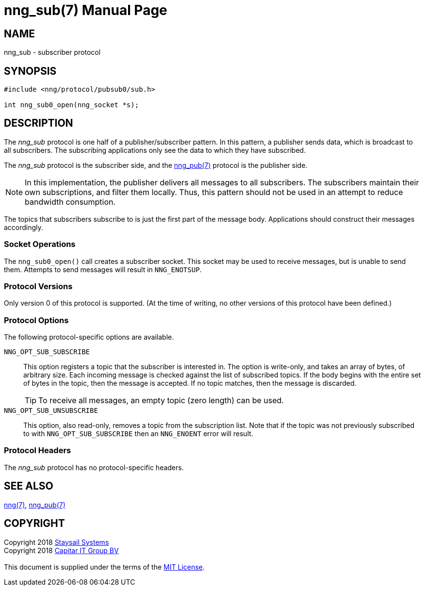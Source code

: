 = nng_sub(7)
:doctype: manpage
:manmanual: nng
:mansource: nng
:copyright: Copyright 2018 mailto:info@staysail.tech[Staysail Systems, Inc.] + \
	    Copyright 2018 mailto:info@capitar.com[Capitar IT Group BV] + \
	    {blank} + \
	    This document is supplied under the terms of the \
	    https://opensource.org/licenses/MIT[MIT License].

== NAME

nng_sub - subscriber protocol

== SYNOPSIS

[source,c]
----------
#include <nng/protocol/pubsub0/sub.h>

int nng_sub0_open(nng_socket *s);
----------

== DESCRIPTION

The _nng_sub_ protocol is one half of a publisher/subscriber pattern.
In this pattern, a publisher sends data, which is broadcast to all
subscribers.  The subscribing applications only see the data to which
they have subscribed.

The _nng_sub_ protocol is the subscriber side, and the
<<nng_pub#,nng_pub(7)>> protocol is the publisher side.

NOTE: In this implementation, the publisher delivers all messages to all
subscribers. The subscribers maintain their own subscriptions, and filter
them locally.  Thus, this pattern should not be used in an attempt to
reduce bandwidth consumption.

The topics that subscribers subscribe to is just the first part of
the message body.  Applications should construct their messages
accordingly.

=== Socket Operations

The `nng_sub0_open()` call creates a subscriber socket.  This socket
may be used to receive messages, but is unable to send them.  Attempts
to send messages will result in `NNG_ENOTSUP`.

=== Protocol Versions

Only version 0 of this protocol is supported.  (At the time of writing,
no other versions of this protocol have been defined.)

=== Protocol Options

The following protocol-specific options are available.

`NNG_OPT_SUB_SUBSCRIBE`::

   This option registers a topic that the subscriber is interested in.
   The option is write-only, and takes an array of bytes, of arbitrary size.
   Each incoming message is checked against the list of subscribed topics.
   If the body begins with the entire set of bytes in the topic, then the
   message is accepted.  If no topic matches, then the message is
   discarded.
+
TIP: To receive all messages, an empty topic (zero length) can be used.

`NNG_OPT_SUB_UNSUBSCRIBE`::

   This option, also read-only, removes a topic from the subscription list.
   Note that if the topic was not previously subscribed to with
   `NNG_OPT_SUB_SUBSCRIBE` then an `NNG_ENOENT` error will result.

=== Protocol Headers

The _nng_sub_ protocol has no protocol-specific headers.
    
== SEE ALSO

<<nng#,nng(7)>>,
<<nng_pub#,nng_pub(7)>>

== COPYRIGHT

{copyright}